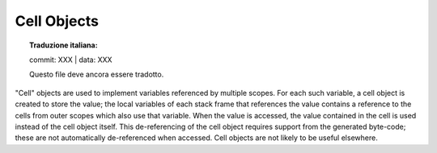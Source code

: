 .. highlight:: c

.. _cell-objects:

Cell Objects
------------


.. topic:: Traduzione italiana:

   commit: XXX | data: XXX

   Questo file deve ancora essere tradotto.


"Cell" objects are used to implement variables referenced by multiple scopes.
For each such variable, a cell object is created to store the value; the local
variables of each stack frame that references the value contains a reference to
the cells from outer scopes which also use that variable.  When the value is
accessed, the value contained in the cell is used instead of the cell object
itself.  This de-referencing of the cell object requires support from the
generated byte-code; these are not automatically de-referenced when accessed.
Cell objects are not likely to be useful elsewhere.


.. c:type:: PyCellObject

   The C structure used for cell objects.


.. c:var:: PyTypeObject PyCell_Type

   The type object corresponding to cell objects.


.. c:function:: int PyCell_Check(ob)

   Return true if *ob* is a cell object; *ob* must not be ``NULL``.


.. c:function:: PyObject* PyCell_New(PyObject *ob)

   Create and return a new cell object containing the value *ob*. The parameter may
   be ``NULL``.


.. c:function:: PyObject* PyCell_Get(PyObject *cell)

   Return the contents of the cell *cell*.


.. c:function:: PyObject* PyCell_GET(PyObject *cell)

   Return the contents of the cell *cell*, but without checking that *cell* is
   non-``NULL`` and a cell object.


.. c:function:: int PyCell_Set(PyObject *cell, PyObject *value)

   Set the contents of the cell object *cell* to *value*.  This releases the
   reference to any current content of the cell. *value* may be ``NULL``.  *cell*
   must be non-``NULL``; if it is not a cell object, ``-1`` will be returned.  On
   success, ``0`` will be returned.


.. c:function:: void PyCell_SET(PyObject *cell, PyObject *value)

   Sets the value of the cell object *cell* to *value*.  No reference counts are
   adjusted, and no checks are made for safety; *cell* must be non-``NULL`` and must
   be a cell object.
